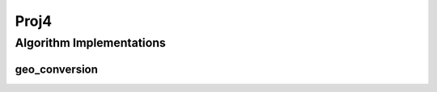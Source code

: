 .. _arrows_proj4:

Proj4
=====

Algorithm Implementations
-------------------------

.. _proj_geo_conversion:

geo_conversion
^^^^^^^^^^^^^^

..  doxygenclass:: kwiver::arrows::proj::geo_conversion
    :project: kwiver
    :members: